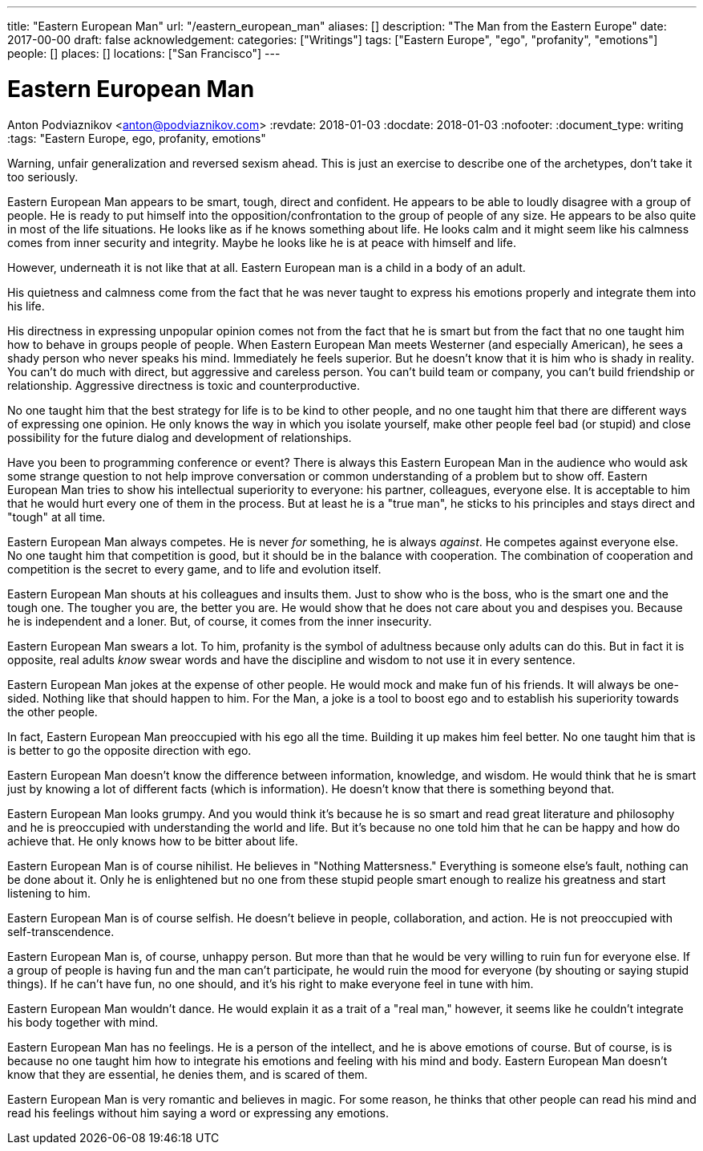 ---
title: "Eastern European Man"
url: "/eastern_european_man"
aliases: []
description: "The Man from the Eastern Europe"
date: 2017-00-00
draft: false
acknowledgement: 
categories: ["Writings"]
tags: ["Eastern Europe", "ego", "profanity", "emotions"]
people: []
places: []
locations: ["San Francisco"]
---

= Eastern European Man
Anton Podviaznikov <anton@podviaznikov.com>
:revdate: 2018-01-03
:docdate: 2018-01-03
:nofooter:
:document_type: writing
:tags: "Eastern Europe, ego, profanity, emotions"

Warning, unfair generalization and reversed sexism ahead.
This is just an exercise to describe one of the archetypes, don’t take it too seriously.

Eastern European Man appears to be smart, tough, direct and confident.
He appears to be able to loudly disagree with a group of people. 
He is ready to put himself into the opposition/confrontation to the group of people of any size.
He appears to be also quite in most of the life situations. He looks like as if he knows something about life. 
He looks calm and it might seem like his calmness comes from inner security and integrity. 
Maybe he looks like he is at peace with himself and life.

However, underneath it is not like that at all. Eastern European man is a child in a body of an adult.

His quietness and calmness come from the fact that he was never taught to express his emotions properly 
and integrate them into his life.

His directness in expressing unpopular opinion comes not from the fact that he is smart 
but from the fact that no one taught him how to behave in groups people of people. 
When Eastern European Man meets Westerner (and especially American), he sees a shady person who never speaks his mind. 
Immediately he feels superior. 
But he doesn’t know that it is him who is shady in reality. 
You can't do much with direct, but aggressive and careless person. 
You can't build team or company, you can’t build friendship or relationship. 
Aggressive directness is toxic and counterproductive.

No one taught him that the best strategy for life is to be kind to other people, and no one taught him that there are different ways of expressing one opinion. He only knows the way in which you isolate yourself, make other people feel bad (or stupid) and close possibility for the future dialog and development of relationships.

Have you been to programming conference or event? 
There is always this Eastern European Man in the audience who would ask some strange question 
to not help improve conversation or common understanding of a problem but to show off. 
Eastern European Man tries to show his intellectual superiority to everyone: 
his partner, colleagues, everyone else. 
It is acceptable to him that he would hurt every one of them in the process. 
But at least he is a "true man", he sticks to his principles and stays direct and "tough" at all time.

Eastern European Man always competes. He is never _for_ something, he is always _against_. 
He competes against everyone else. No one taught him that competition is good, but it should be in the balance with cooperation. 
The combination of cooperation and competition is the secret to every game, and to life and evolution itself.

Eastern European Man shouts at his colleagues and insults them. 
Just to show who is the boss, who is the smart one and the tough one. 
The tougher you are, the better you are. 
He would show that he does not care about you and despises you. 
Because he is independent and a loner. But, of course, it comes from the inner insecurity.

Eastern European Man swears a lot. To him, profanity is the symbol of adultness because only adults can do this.
But in fact it is opposite, real adults _know_ swear words and have the discipline and wisdom to not use it in every sentence.

Eastern European Man jokes at the expense of other people. 
He would mock and make fun of his friends. 
It will always be one-sided. Nothing like that should happen to him. 
For the Man, a joke is a tool to boost ego and to establish his superiority towards the other people.

In fact, Eastern European Man preoccupied with his ego all the time. 
Building it up makes him feel better. No one taught him that is is better to go the opposite direction with ego.

Eastern European Man doesn’t know the difference between information, knowledge, and wisdom. 
He would think that he is smart just by knowing a lot of different facts (which is information). 
He doesn’t know that there is something beyond that.

Eastern European Man looks grumpy. And you would think it’s because he is so smart and read great literature 
and philosophy and he is preoccupied with understanding the world and life. 
But it’s because no one told him that he can be happy and how do achieve that. He only knows how to be bitter about life.

Eastern European Man is of course nihilist. He believes in "Nothing Mattersness." 
Everything is someone else's fault, nothing can be done about it. 
Only he is enlightened but no one from these stupid people smart enough to realize his greatness and start listening to him.

Eastern European Man is of course selfish. 
He doesn’t believe in people, collaboration, and action. He is not preoccupied with self-transcendence.

Eastern European Man is, of course, unhappy person. But more than that he would be very willing to ruin fun for everyone else. If a group of people is having fun and the man can’t participate, he would ruin the mood for everyone (by shouting or saying stupid things). If he can’t have fun, no one should, and it’s his right to make everyone feel in tune with him.

Eastern European Man wouldn’t dance. He would explain it as a trait of a "real man," however, 
it seems like he couldn’t integrate his body together with mind.

Eastern European Man has no feelings. He is a person of the intellect, and he is above emotions of course. 
But of course, is is because no one taught him how to integrate his emotions and feeling with his mind and body. 
Eastern European Man doesn’t know that they are essential, he denies them, and is scared of them.

Eastern European Man is very romantic and believes in magic. 
For some reason, he thinks that other people can read his mind and read his feelings without him saying a word 
or expressing any emotions.

